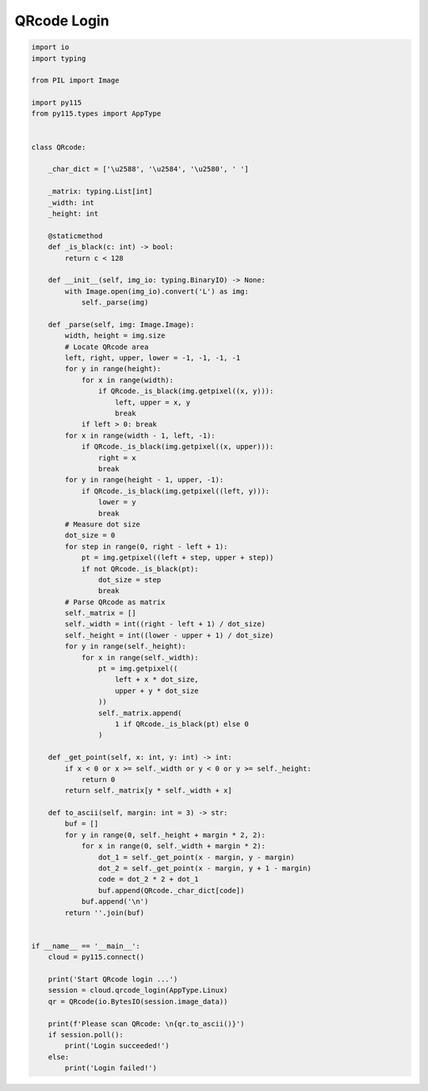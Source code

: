 ============
QRcode Login
============

.. code:: python

    import io
    import typing

    from PIL import Image

    import py115
    from py115.types import AppType


    class QRcode:

        _char_dict = ['\u2588', '\u2584', '\u2580', ' ']
        
        _matrix: typing.List[int]
        _width: int
        _height: int

        @staticmethod
        def _is_black(c: int) -> bool:
            return c < 128

        def __init__(self, img_io: typing.BinaryIO) -> None:
            with Image.open(img_io).convert('L') as img:
                self._parse(img)

        def _parse(self, img: Image.Image):
            width, height = img.size
            # Locate QRcode area
            left, right, upper, lower = -1, -1, -1, -1
            for y in range(height):
                for x in range(width):
                    if QRcode._is_black(img.getpixel((x, y))):
                        left, upper = x, y
                        break
                if left > 0: break
            for x in range(width - 1, left, -1):
                if QRcode._is_black(img.getpixel((x, upper))):
                    right = x
                    break
            for y in range(height - 1, upper, -1):
                if QRcode._is_black(img.getpixel((left, y))):
                    lower = y
                    break
            # Measure dot size
            dot_size = 0
            for step in range(0, right - left + 1):
                pt = img.getpixel((left + step, upper + step))
                if not QRcode._is_black(pt):
                    dot_size = step
                    break
            # Parse QRcode as matrix
            self._matrix = []
            self._width = int((right - left + 1) / dot_size)
            self._height = int((lower - upper + 1) / dot_size)
            for y in range(self._height):
                for x in range(self._width):
                    pt = img.getpixel((
                        left + x * dot_size,
                        upper + y * dot_size
                    ))
                    self._matrix.append(
                        1 if QRcode._is_black(pt) else 0
                    )
        
        def _get_point(self, x: int, y: int) -> int:
            if x < 0 or x >= self._width or y < 0 or y >= self._height:
                return 0
            return self._matrix[y * self._width + x]

        def to_ascii(self, margin: int = 3) -> str:
            buf = []
            for y in range(0, self._height + margin * 2, 2):
                for x in range(0, self._width + margin * 2):
                    dot_1 = self._get_point(x - margin, y - margin)
                    dot_2 = self._get_point(x - margin, y + 1 - margin)
                    code = dot_2 * 2 + dot_1
                    buf.append(QRcode._char_dict[code])
                buf.append('\n')
            return ''.join(buf)


    if __name__ == '__main__':
        cloud = py115.connect()
        
        print('Start QRcode login ...')
        session = cloud.qrcode_login(AppType.Linux)
        qr = QRcode(io.BytesIO(session.image_data))
        
        print(f'Please scan QRcode: \n{qr.to_ascii()}')
        if session.poll():
            print('Login succeeded!')
        else:
            print('Login failed!')
